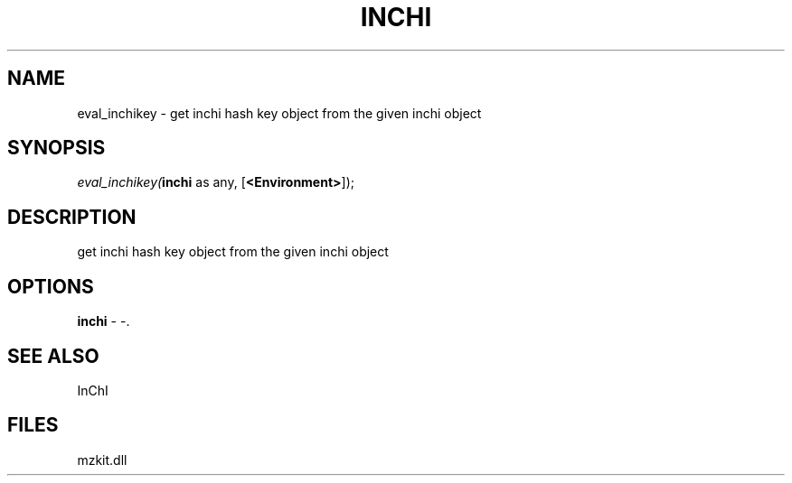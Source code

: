 .\" man page create by R# package system.
.TH INCHI 1 2000-Jan "eval_inchikey" "eval_inchikey"
.SH NAME
eval_inchikey \- get inchi hash key object from the given inchi object
.SH SYNOPSIS
\fIeval_inchikey(\fBinchi\fR as any, 
[\fB<Environment>\fR]);\fR
.SH DESCRIPTION
.PP
get inchi hash key object from the given inchi object
.PP
.SH OPTIONS
.PP
\fBinchi\fB \fR\- -. 
.PP
.SH SEE ALSO
InChI
.SH FILES
.PP
mzkit.dll
.PP
